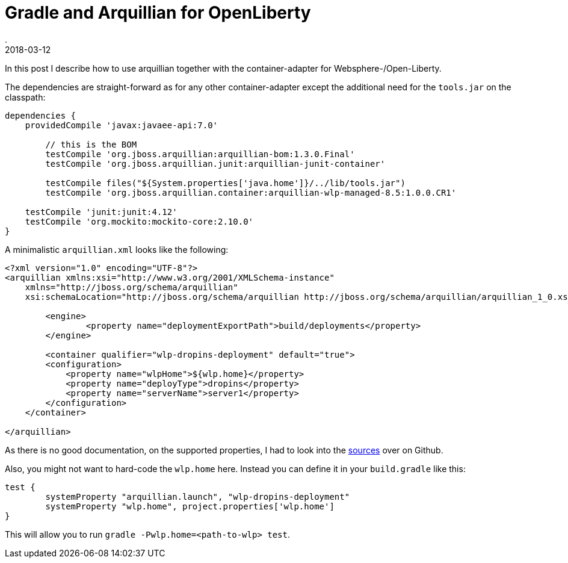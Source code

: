 = Gradle and Arquillian for OpenLiberty
.
2018-03-12
:jbake-type: post
:jbake-tags: gradle wlp arquillian
:jbake-status: published

In this post I describe how to use arquillian together with the container-adapter for Websphere-/Open-Liberty.

The dependencies are straight-forward as for any other container-adapter except the additional need for the `tools.jar` on the classpath:

[source, groovy]
----
dependencies {
    providedCompile 'javax:javaee-api:7.0'

	// this is the BOM
	testCompile 'org.jboss.arquillian:arquillian-bom:1.3.0.Final'
	testCompile 'org.jboss.arquillian.junit:arquillian-junit-container'
	
	testCompile files("${System.properties['java.home']}/../lib/tools.jar")
	testCompile 'org.jboss.arquillian.container:arquillian-wlp-managed-8.5:1.0.0.CR1'
	
    testCompile 'junit:junit:4.12'
    testCompile 'org.mockito:mockito-core:2.10.0'
}
----

A minimalistic `arquillian.xml` looks like the following:

[source, xml]
----
<?xml version="1.0" encoding="UTF-8"?>
<arquillian xmlns:xsi="http://www.w3.org/2001/XMLSchema-instance"
    xmlns="http://jboss.org/schema/arquillian"
    xsi:schemaLocation="http://jboss.org/schema/arquillian http://jboss.org/schema/arquillian/arquillian_1_0.xsd">

	<engine>
		<property name="deploymentExportPath">build/deployments</property>
	</engine>

	<container qualifier="wlp-dropins-deployment" default="true">
        <configuration>
            <property name="wlpHome">${wlp.home}</property>
            <property name="deployType">dropins</property>
            <property name="serverName">server1</property>
        </configuration>
    </container>

</arquillian>
----

As there is no good documentation, on the supported properties, I had to look into the link:https://github.com/arquillian/arquillian-container-was/blob/b37d9d11bc5c6e38bb0dfeabcc1659c7bd1b0b8f/liberty-managed/src/main/java/org/jboss/arquillian/container/was/wlp_managed_8_5/WLPManagedContainerConfiguration.java[sources] over on Github.

Also, you might not want to hard-code the `wlp.home` here. Instead you can define it in your `build.gradle` like this:

----
test {
	systemProperty "arquillian.launch", "wlp-dropins-deployment"
	systemProperty "wlp.home", project.properties['wlp.home']
}
----

This will allow you to run `gradle -Pwlp.home=<path-to-wlp> test`.